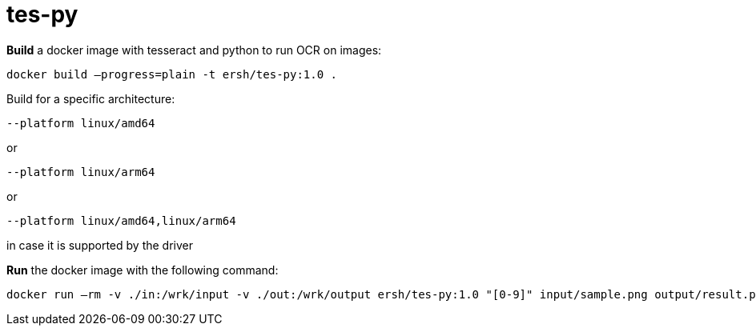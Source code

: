 = tes-py

*Build* a docker image with tesseract and python to run OCR on images:

```
docker build –progress=plain -t ersh/tes-py:1.0 .
```

Build for a specific architecture:
```
--platform linux/amd64
```
or
```
--platform linux/arm64
```
or
```
--platform linux/amd64,linux/arm64
```
in case it is supported by the driver

*Run* the docker image with the following command:

```
docker run –rm -v ./in:/wrk/input -v ./out:/wrk/output ersh/tes-py:1.0 "[0-9]" input/sample.png output/result.png
```